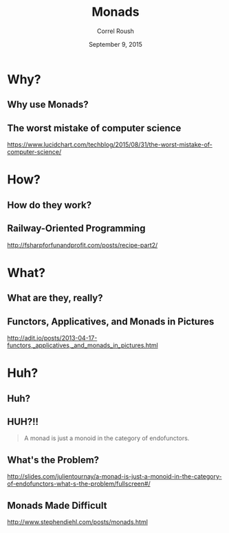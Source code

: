 #+TITLE: Monads
#+BEAMER_HEADER: \institute[INST]{Extreme Tech Seminar}
#+AUTHOR: Correl Roush
#+EMAIL: correl@gmail.com
#+DATE: September 9, 2015
#+OPTIONS: H:2 toc:nil ^:nil
#+STARTUP: beamer indent
#+COLUMNS: %45ITEM %10BEAMER_env(Env) %10BEAMER_act(Act) %4BEAMER_col(Col) %8BEAMER_opt(Opt)
#+PROPERTY: BEAMER_col_ALL 0.1 0.2 0.3 0.4 0.5 0.6 0.7 0.8 0.9 0.0 :ETC
#+LaTeX_CLASS: beamer
#+LaTeX_CLASS_OPTIONS: [presentation,aspectratio=169]
#+LaTeX_HEADER: \usemintedstyle{solarizeddark}

* Why?

** Why use Monads?

#+BEGIN_CENTER
#+ATTR_LATEX: :width .5\textwidth
[[file:cat-why.jpg]]
#+END_CENTER

** The worst mistake of computer science

[[https://www.lucidchart.com/techblog/2015/08/31/the-worst-mistake-of-computer-science/]]

* How?

** How do they work?

#+BEGIN_CENTER
#+ATTR_LATEX: :width .5\textwidth
[[file:but-how.jpg]]
#+END_CENTER

** Railway-Oriented Programming

[[http://fsharpforfunandprofit.com/posts/recipe-part2/]]

* What?

** What are they, really?

#+BEGIN_CENTER
#+ATTR_LATEX: :width .5\textwidth
[[file:but-what-are-they.jpg]]
#+END_CENTER

** Functors, Applicatives, and Monads in Pictures

[[http://adit.io/posts/2013-04-17-functors,_applicatives,_and_monads_in_pictures.html]]

* Huh?

** Huh?
#+BEGIN_CENTER
#+ATTR_LATEX: :width .5\textwidth
[[file:math.jpg]]
#+END_CENTER

** HUH?!!

#+BEGIN_QUOTE
A monad is just a monoid in the category of endofunctors.
#+END_QUOTE

** What's the Problem?

http://slides.com/julientournay/a-monad-is-just-a-monoid-in-the-category-of-endofunctors-what-s-the-problem/fullscreen#/

** Monads Made Difficult

http://www.stephendiehl.com/posts/monads.html
